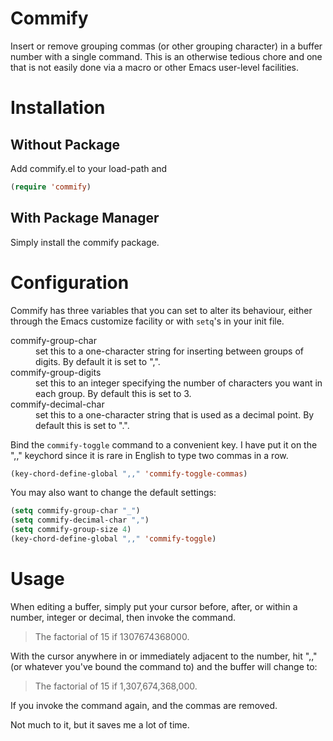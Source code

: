 * Commify
 Insert or remove grouping commas (or other grouping character) in a buffer
 number with a single command.  This is an otherwise tedious chore and one
 that is not easily done via a macro or other Emacs user-level facilities.

* Installation
** Without Package
Add commify.el to your load-path and
#+BEGIN_SRC emacs-lisp
(require 'commify)
#+END_SRC

** With Package Manager
Simply install the commify package.

* Configuration
Commify has three variables that you can set to alter its behaviour, either
through the Emacs customize facility or with ~setq~'s in your init file.

- commify-group-char :: set this to a one-character string for inserting
     between groups of digits.  By default it is set to ",".
- commify-group-digits :: set this to an integer specifying the number of
     characters you want in each group.  By default this is set to 3.
- commify-decimal-char :: set this to a one-character string that is used as a
     decimal point.  By default this is set to ".".

Bind the ~commify-toggle~ command to a convenient key.  I have put it on the
",," keychord since it is rare in English to type two commas in a row.
#+BEGIN_SRC emacs-lisp
  (key-chord-define-global ",," 'commify-toggle-commas)
#+END_SRC

You may also want to change the default settings:
#+BEGIN_SRC emacs-lisp
  (setq commify-group-char "_")
  (setq commify-decimal-char ",")
  (setq commify-group-size 4)
  (key-chord-define-global ",," 'commify-toggle)
#+END_SRC

* Usage
When editing a buffer, simply put your cursor before, after, or within a
number, integer or decimal, then invoke the command.
#+BEGIN_QUOTE
  The factorial of 15 if 1307674368000.
#+END_QUOTE

With the cursor anywhere in or immediately adjacent to the number, hit ",,"
(or whatever you've bound the command to) and the buffer will change to:
#+BEGIN_QUOTE
  The factorial of 15 if 1,307,674,368,000.
#+END_QUOTE

If you invoke the command again, and the commas are removed.

Not much to it, but it saves me a lot of time.
